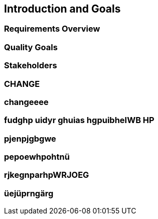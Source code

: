 == Introduction and Goals

=== Requirements Overview

=== Quality Goals

=== Stakeholders

=== CHANGE

=== changeeee

=== fudghp uidyr ghuias hgpuibheIWB HP

=== pjenpjgbgwe

=== pepoewhpohtnü

=== rjkegnparhpWRJOEG


=== üejüprngärg
